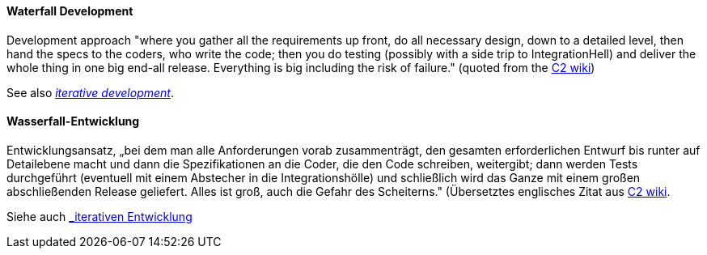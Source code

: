 [#term-waterfall-development]

// tag::EN[]

==== Waterfall Development

Development approach "where you gather all the requirements up front, do all necessary design, down to a detailed level, then hand the specs to the coders, who write the code; then you do testing (possibly with a side trip to IntegrationHell) and deliver the whole thing in one big end-all release. Everything is big including the risk of failure." (quoted from the http://c2.com/cgi/wiki?IterativeDevelopment[C2 wiki])

See also <<term-iterative-development,_iterative development_>>.

// end::EN[]

// tag::DE[]

==== Wasserfall-Entwicklung

Entwicklungsansatz, „bei dem man alle Anforderungen vorab
zusammenträgt, den gesamten erforderlichen Entwurf bis runter auf
Detailebene macht und dann die Spezifikationen an die Coder, die den
Code schreiben, weitergibt; dann werden Tests durchgeführt (eventuell
mit einem Abstecher in die Integrationshölle) und schließlich wird das
Ganze mit einem großen abschließenden Release geliefert. Alles ist
groß, auch die Gefahr des Scheiterns.&quot; (Übersetztes englisches Zitat
aus
http://c2.com/cgi/wiki?IterativeDevelopment[C2 wiki].

Siehe auch <<#term-iterative-development,_iterativen Entwicklung>>

// end::DE[] 